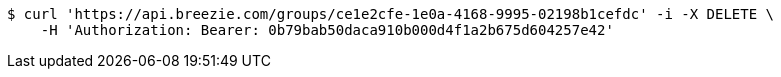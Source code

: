 [source,bash]
----
$ curl 'https://api.breezie.com/groups/ce1e2cfe-1e0a-4168-9995-02198b1cefdc' -i -X DELETE \
    -H 'Authorization: Bearer: 0b79bab50daca910b000d4f1a2b675d604257e42'
----